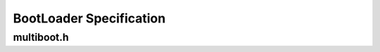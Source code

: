 =========================
BootLoader Specification
=========================

-----------
multiboot.h
-----------
.. doxygenfile:: multiboot.h
  :no-link:
